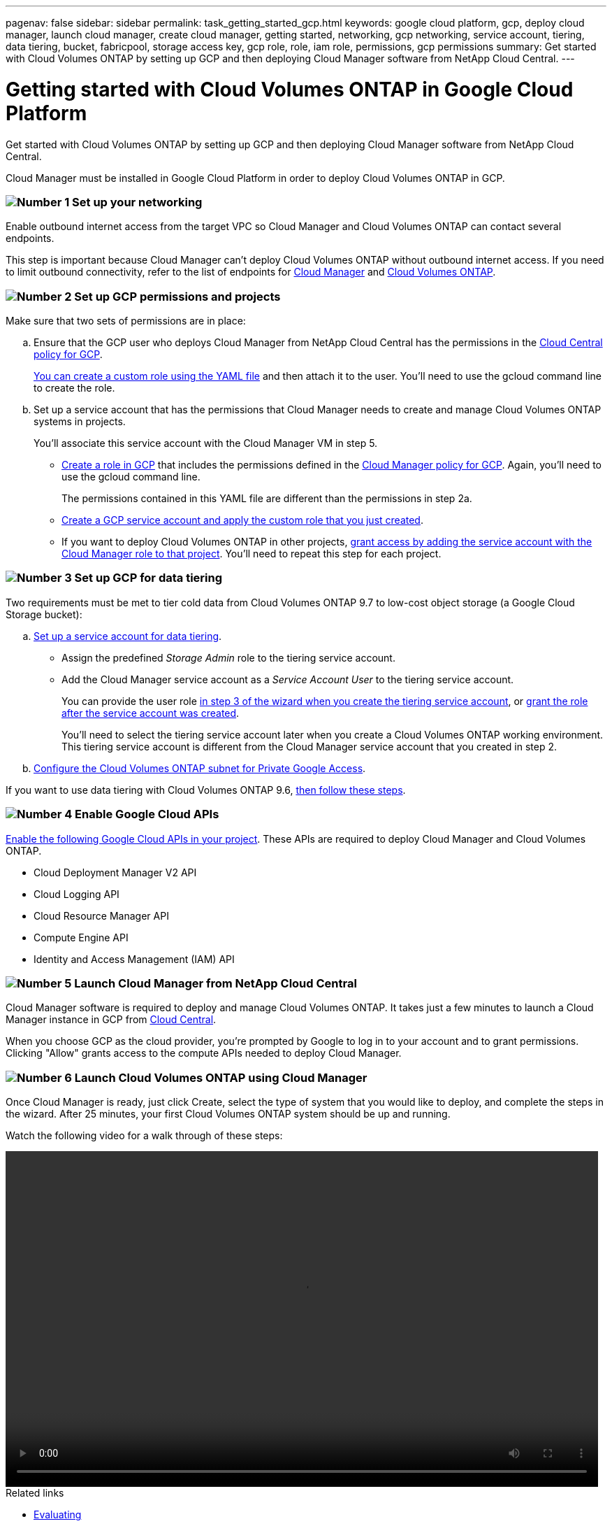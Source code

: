 ---
pagenav: false
sidebar: sidebar
permalink: task_getting_started_gcp.html
keywords: google cloud platform, gcp, deploy cloud manager, launch cloud manager, create cloud manager, getting started, networking, gcp networking, service account, tiering, data tiering, bucket, fabricpool, storage access key, gcp role, role, iam role, permissions, gcp permissions
summary: Get started with Cloud Volumes ONTAP by setting up GCP and then deploying Cloud Manager software from NetApp Cloud Central.
---

= Getting started with Cloud Volumes ONTAP in Google Cloud Platform
:hardbreaks:
:nofooter:
:icons: font
:linkattrs:
:imagesdir: ./media/

[.lead]
Get started with Cloud Volumes ONTAP by setting up GCP and then deploying Cloud Manager software from NetApp Cloud Central.

Cloud Manager must be installed in Google Cloud Platform in order to deploy Cloud Volumes ONTAP in GCP.

=== image:number1.png[Number 1] Set up your networking

[role="quick-margin-para"]
Enable outbound internet access from the target VPC so Cloud Manager and Cloud Volumes ONTAP can contact several endpoints.

[role="quick-margin-para"]
This step is important because Cloud Manager can't deploy Cloud Volumes ONTAP without outbound internet access. If you need to limit outbound connectivity, refer to the list of endpoints for link:reference_networking_cloud_manager.html#outbound-internet-access[Cloud Manager] and link:reference_networking_gcp.html[Cloud Volumes ONTAP].

[[service-account]]

=== image:number2.png[Number 2] Set up GCP permissions and projects

[role="quick-margin-para"]
Make sure that two sets of permissions are in place:

[role="quick-margin-list"]
.. Ensure that the GCP user who deploys Cloud Manager from NetApp Cloud Central has the permissions in the https://occm-sample-policies.s3.amazonaws.com/Setup_As_Service_3.7.3_GCP.yaml[Cloud Central policy for GCP^].
+
https://cloud.google.com/iam/docs/creating-custom-roles#iam-custom-roles-create-gcloud[You can create a custom role using the YAML file^] and then attach it to the user. You'll need to use the gcloud command line to create the role.

.. Set up a service account that has the permissions that Cloud Manager needs to create and manage Cloud Volumes ONTAP systems in projects.
+
You'll associate this service account with the Cloud Manager VM in step 5.
+
* https://cloud.google.com/iam/docs/creating-custom-roles#iam-custom-roles-create-gcloud[Create a role in GCP^] that includes the permissions defined in the https://occm-sample-policies.s3.amazonaws.com/Policy_for_Cloud_Manager_3.8.0_GCP.yaml[Cloud Manager policy for GCP^]. Again, you'll need to use the gcloud command line.
+
The permissions contained in this YAML file are different than the permissions in step 2a.

* https://cloud.google.com/iam/docs/creating-managing-service-accounts#creating_a_service_account[Create a GCP service account and apply the custom role that you just created^].

* If you want to deploy Cloud Volumes ONTAP in other projects, https://cloud.google.com/iam/docs/granting-changing-revoking-access#granting-console[grant access by adding the service account with the Cloud Manager role to that project^]. You'll need to repeat this step for each project.

=== image:number3.png[Number 3] Set up GCP for data tiering

[role="quick-margin-para"]
Two requirements must be met to tier cold data from Cloud Volumes ONTAP 9.7 to low-cost object storage (a Google Cloud Storage bucket):

[role="quick-margin-list"]
.. https://cloud.google.com/iam/docs/creating-managing-service-accounts#creating_a_service_account[Set up a service account for data tiering^].
* Assign the predefined _Storage Admin_ role to the tiering service account.
* Add the Cloud Manager service account as a _Service Account User_ to the tiering service account.
+
You can provide the user role https://cloud.google.com/iam/docs/creating-managing-service-accounts#creating_a_service_account[in step 3 of the wizard when you create the tiering service account], or https://cloud.google.com/iam/docs/granting-roles-to-service-accounts#granting_access_to_a_user_for_a_service_account[grant the role after the service account was created^].
+
You'll need to select the tiering service account later when you create a Cloud Volumes ONTAP working environment. This tiering service account is different from the Cloud Manager service account that you created in step 2.

.. https://cloud.google.com/vpc/docs/configure-private-google-access[Configure the Cloud Volumes ONTAP subnet for Private Google Access^].

[role="quick-margin-para"]
If you want to use data tiering with Cloud Volumes ONTAP 9.6, link:task_adding_gcp_accounts.html[then follow these steps].

=== image:number4.png[Number 4] Enable Google Cloud APIs

[role="quick-margin-para"]
https://cloud.google.com/apis/docs/getting-started#enabling_apis[Enable the following Google Cloud APIs in your project^]. These APIs are required to deploy Cloud Manager and Cloud Volumes ONTAP.

[role="quick-margin-list"]
* Cloud Deployment Manager V2 API
* Cloud Logging API
* Cloud Resource Manager API
* Compute Engine API
* Identity and Access Management (IAM) API

=== image:number5.png[Number 5] Launch Cloud Manager from NetApp Cloud Central

[role="quick-margin-para"]
Cloud Manager software is required to deploy and manage Cloud Volumes ONTAP. It takes just a few minutes to launch a Cloud Manager instance in GCP from https://cloud.netapp.com[Cloud Central^].

[role="quick-margin-para"]
When you choose GCP as the cloud provider, you're prompted by Google to log in to your account and to grant permissions. Clicking "Allow" grants access to the compute APIs needed to deploy Cloud Manager.

=== image:number6.png[Number 6] Launch Cloud Volumes ONTAP using Cloud Manager

[role="quick-margin-para"]
Once Cloud Manager is ready, just click Create, select the type of system that you would like to deploy, and complete the steps in the wizard. After 25 minutes, your first Cloud Volumes ONTAP system should be up and running.

Watch the following video for a walk through of these steps:

video::video_getting_started_gcp.mp4[width=848, height=480]

.Related links

* link:concept_evaluating.html[Evaluating]
* link:reference_networking_cloud_manager.html[Networking requirements for Cloud Manager]
* link:reference_networking_gcp.html[Networking requirements for Cloud Volumes ONTAP in GCP]
* link:reference_firewall_rules_gcp.html[Firewall rules for GCP]
* link:reference_permissions.html#what-cloud-manager-does-with-gcp-permissions[What Cloud Manager does with GCP permissions]
* link:task_deploying_gcp.html[Launching Cloud Volumes ONTAP in GCP]
* link:task_installing_linux.html[Downloading and installing the Cloud Manager software on a Linux host]
